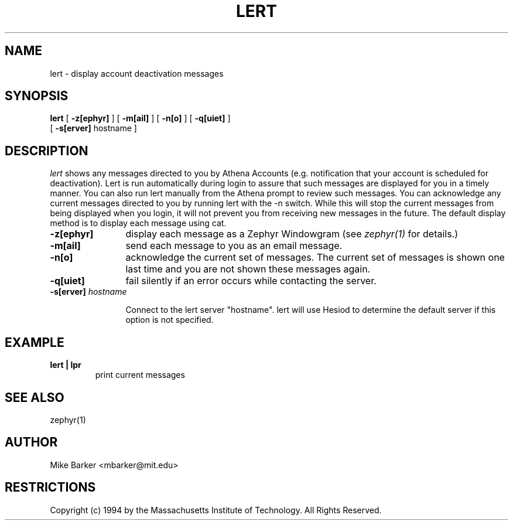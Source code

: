 .\"	$Id: lert.1,v 1.4 2000-06-19 18:12:07 zacheiss Exp $
.\"
.\" Copyright 1987,1988 by the Massachusetts Institute of Technology
.\" All rights reserved.  The file /usr/include/mit-copyright.h
.\" specifies the terms and conditions for redistribution.
.\"
.\"
.TH LERT 1 "December 30, 1994" "MIT DCNS"
.ds ]W MIT DCNS
.SH NAME
lert \- display account deactivation messages
.SH SYNOPSIS
.B lert
[
.BI -z[ephyr]
] [
.BI -m[ail]
] [
.BI -n[o]
] [
.BI -q[uiet]
] 
.ti +5n
[
.BI -s[erver] 
hostname
]
.SH DESCRIPTION
.I lert
shows any messages directed to you by Athena Accounts (e.g.
notification that your account is scheduled for deactivation).  Lert is
run automatically during login to assure that such messages are
displayed for you in a timely manner.  You can also run lert manually
from the Athena prompt to review such messages.  You can acknowledge
any current messages directed to you by running lert with the -n
switch.  While this will stop the current messages from being
displayed when you login, it will not prevent you from receiving new
messages in the future.
The default display method is to display each message using cat.
.TP 12
.B \-z[ephyr]
display each message as a Zephyr
Windowgram (see
.I zephyr(1)
for details.)
.TP
.B \-m[ail]
send each message to you as an email message.
.TP
.B \-n[o]
acknowledge the current set of messages.  The current set of messages
is shown one last time and you are not shown these messages again.  
.TP
.B \-q[uiet]
fail silently if an error occurs while contacting the server.
.TP
\fB\-s[erver]\fI hostname \fR 

Connect to the lert server "hostname".  lert will use Hesiod to determine 
the default server if this option is not specified.
.SH EXAMPLE
.TP
.B lert | lpr
print current messages
.SH SEE ALSO
zephyr(1)
.SH AUTHOR
.PP
Mike Barker <mbarker@mit.edu>
.SH RESTRICTIONS
Copyright (c) 1994 by the Massachusetts Institute of Technology.
All Rights Reserved.
